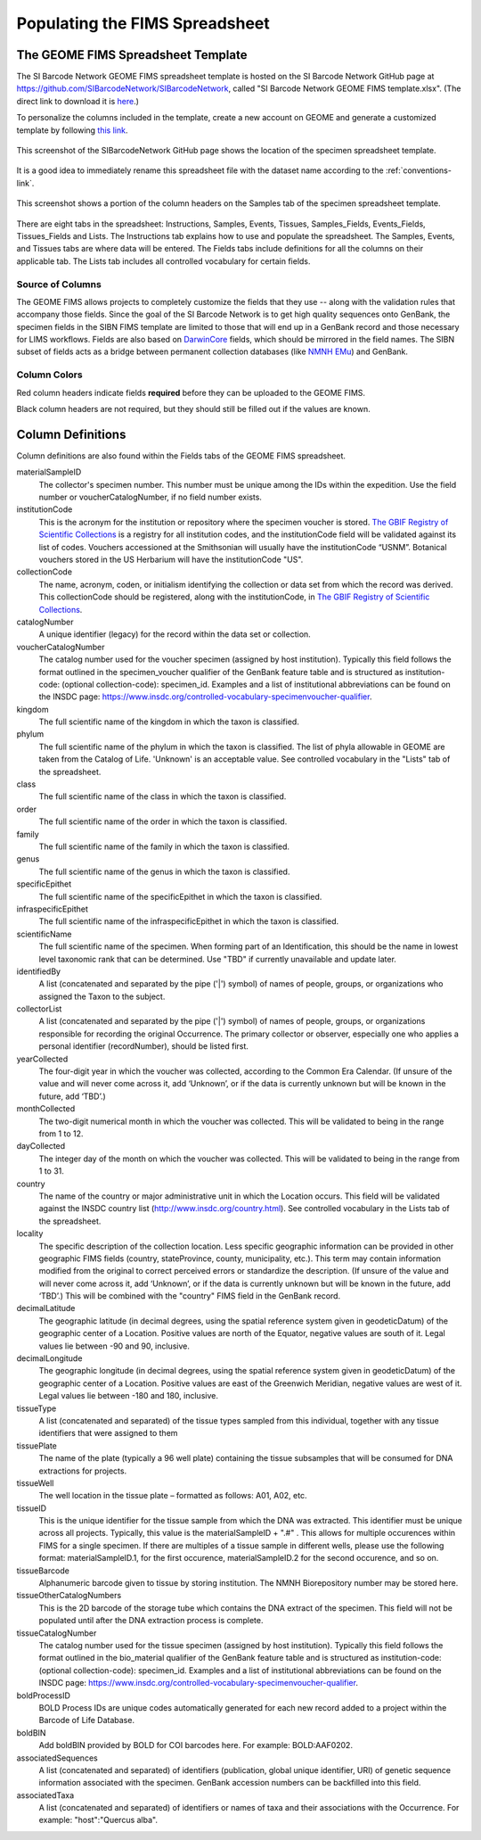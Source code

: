 Populating the FIMS Spreadsheet
===============================

The GEOME FIMS Spreadsheet Template
-----------------------------

The SI Barcode Network GEOME FIMS spreadsheet template is hosted on the SI Barcode Network GitHub page at https://github.com/SIBarcodeNetwork/SIBarcodeNetwork, called "SI Barcode Network GEOME FIMS template.xlsx". (The direct link to download it is `here <https://github.com/SIBarcodeNetwork/SIBarcodeNetwork/raw/master/SI%20Barcode%20Network%20GEOME%20FIMS%20template.xlsx>`_.) 

To personalize the columns included in the template, create a new account on GEOME and generate a customized template by following `this link <https://geome-db.org/workbench/template>`_.

.. figure:: /images/spreadsheet_on_github.png
  :align: center
  :target: /en/latest/_images/spreadsheet_on_github.png

  This screenshot of the SIBarcodeNetwork GitHub page shows the location of the specimen spreadsheet template.

It is a good idea to immediately rename this spreadsheet file with the dataset name according to the :ref:`conventions-link`.

.. figure:: /images/sibn_spreadsheet_template.png
  :align: center
  :target: /en/latest/_images/sibn_spreadsheet_template.png

  This screenshot shows a portion of the column headers on the Samples tab of the specimen spreadsheet template.

There are eight tabs in the spreadsheet: Instructions, Samples, Events, Tissues, Samples_Fields, Events_Fields, Tissues_Fields and Lists. The Instructions tab explains how to use and populate the spreadsheet. The Samples, Events, and Tissues tabs are where data will be entered. The Fields tabs include definitions for all the columns on their applicable tab. The Lists tab includes all controlled vocabulary for certain fields. 

Source of Columns
~~~~~~~~~~~~~~~~~

The GEOME FIMS allows projects to completely customize the fields that they use -- along with the validation rules that accompany those fields. Since the goal of the SI Barcode Network is to get high quality sequences onto GenBank, the specimen fields in the SIBN FIMS template are limited to those that will end up in a GenBank record and those necessary for LIMS workflows. Fields are also based on `DarwinCore <http://rs.tdwg.org/dwc/terms/#dcindex>`_ fields, which should be mirrored in the field names. The SIBN subset of fields acts as a bridge between permanent collection databases (like `NMNH EMu <http://collections.nmnh.si.edu/search/>`_) and GenBank.

Column Colors
~~~~~~~~~~~~~

Red column headers indicate fields **required** before they can be uploaded to the GEOME FIMS. 

Black column headers are not required, but they should still be filled out if the values are known.

Column Definitions
------------------

Column definitions are also found within the Fields tabs of the GEOME FIMS spreadsheet.

materialSampleID 
  The collector's specimen number. This number must be unique among the IDs within the expedition. Use the field number or voucherCatalogNumber, if no field number exists.

institutionCode 
  This is the acronym for the institution or repository where the specimen voucher is stored. `The GBIF Registry of Scientific Collections <https://www.gbif.org/grscicoll/institution/search>`_ is a registry for all institution codes, and the institutionCode field will be validated against its list of codes. Vouchers accessioned at the Smithsonian will usually have the institutionCode “USNM”. Botanical vouchers stored in the US Herbarium will have the institutionCode "US".

collectionCode    
  The name, acronym, coden, or initialism identifying the collection or data set from which the record was derived. This collectionCode should be registered, along with the institutionCode, in `The GBIF Registry of Scientific Collections <https://www.gbif.org/grscicoll/institution/search>`_.

catalogNumber          
  A unique identifier (legacy) for the record within the data set or collection.

voucherCatalogNumber        
  The catalog number used for the voucher specimen (assigned by host institution). Typically this field follows the format outlined in the specimen_voucher qualifier of the GenBank feature table and is structured as institution-code: (optional collection-code): specimen_id. Examples and a list of institutional abbreviations can be found on the INSDC page: https://www.insdc.org/controlled-vocabulary-specimenvoucher-qualifier.

kingdom         
  The full scientific name of the kingdom in which the taxon is classified.

phylum   
  The full scientific name of the phylum in which the taxon is classified. The list of phyla allowable in GEOME are taken from the Catalog of Life. 'Unknown' is an acceptable value. See controlled vocabulary in the "Lists" tab of the spreadsheet. 

class    
  The full scientific name of the class in which the taxon is classified.

order
  The full scientific name of the order in which the taxon is classified.

family
  The full scientific name of the family in which the taxon is classified.

genus
  The full scientific name of the genus in which the taxon is classified.

specificEpithet
  The full scientific name of the specificEpithet in which the taxon is classified.
  
infraspecificEpithet
  The full scientific name of the infraspecificEpithet in which the taxon is classified.

scientificName
  The full scientific name of the specimen. When forming part of an Identification, this should be the name in lowest level taxonomic rank that can be determined. Use "TBD" if currently unavailable and update later.

identifiedBy
  A list (concatenated and separated by the pipe ('|') symbol) of names of people, groups, or organizations who assigned the Taxon to the subject.

collectorList
  A list (concatenated and separated by the pipe ('|') symbol) of names of people, groups, or organizations responsible for recording the original Occurrence. The primary collector or observer, especially one who applies a personal identifier (recordNumber), should be listed first.

yearCollected
  The four-digit year in which the voucher was collected, according to the Common Era Calendar. (If unsure of the value and will never come across it, add ‘Unknown’, or if the data is currently unknown but will be known in the future, add ‘TBD’.)

monthCollected
  The two-digit numerical month in which the voucher was collected. This will be validated to being in the range from 1 to 12.

dayCollected
  The integer day of the month on which the voucher was collected. This will be validated to being in the range from 1 to 31.

country
  The name of the country or major administrative unit in which the Location occurs. This field will be validated against the INSDC country list (http://www.insdc.org/country.html). See controlled vocabulary in the Lists tab of the spreadsheet. 

locality
  The specific description of the collection location. Less specific geographic information can be provided in other geographic FIMS fields (country, stateProvince, county, municipality, etc.). This term may contain information modified from the original to correct perceived errors or standardize the description. (If unsure of the value and will never come across it, add ‘Unknown’, or if the data is currently unknown but will be known in the future, add ‘TBD’.) This will be combined with the "country" FIMS field in the GenBank record.

decimalLatitude
  The geographic latitude (in decimal degrees, using the spatial reference system given in geodeticDatum) of the geographic center of a Location. Positive values are north of the Equator, negative values are south of it. Legal values lie between -90 and 90, inclusive.

decimalLongitude
  The geographic longitude (in decimal degrees, using the spatial reference system given in geodeticDatum) of the geographic center of a Location. Positive values are east of the Greenwich Meridian, negative values are west of it. Legal values lie between -180 and 180, inclusive.

tissueType
  A list (concatenated and separated) of the tissue types sampled from this individual, together with any tissue identifiers that were assigned to them

tissuePlate
  The name of the plate (typically a 96 well plate) containing the tissue subsamples that will be consumed for DNA extractions for projects.

tissueWell
  The well location in the tissue plate – formatted as follows: A01, A02, etc. 

tissueID
  This is the unique identifier for the tissue sample from which the DNA was extracted. This identifier must be unique across all projects. Typically, this value is the materialSampleID + ".#" . This allows for multiple occurences within FIMS for a single specimen. If there are multiples of a tissue sample in different wells, please use the following format: materialSampleID.1, for the first occurence, materialSampleID.2 for the second occurence, and so on.

tissueBarcode
  Alphanumeric barcode given to tissue by storing institution. The NMNH Biorepository number may be stored here.
  
tissueOtherCatalogNumbers
  This is the 2D barcode of the storage tube which contains the DNA extract of the specimen. This field will not be populated until after the DNA extraction process is complete.
  
tissueCatalogNumber	
  The catalog number used for the tissue specimen (assigned by host institution). Typically this field follows the format outlined in the bio_material qualifier of the GenBank feature table and is structured as institution-code: (optional collection-code): specimen_id. Examples and a list of institutional abbreviations can be found on the INSDC page: https://www.insdc.org/controlled-vocabulary-specimenvoucher-qualifier.

boldProcessID
  BOLD Process IDs are unique codes automatically generated for each new record added to a project within the Barcode of Life Database.
  
boldBIN
  Add boldBIN provided by BOLD for COI barcodes here. For example: BOLD:AAF0202.
  
associatedSequences	
  A list (concatenated and separated) of identifiers (publication, global unique identifier, URI) of genetic sequence information associated with the specimen. GenBank accession numbers can be backfilled into this field. 
  
associatedTaxa	
  A list (concatenated and separated) of identifiers or names of taxa and their associations with the Occurrence. For example: "host":"Quercus alba".

